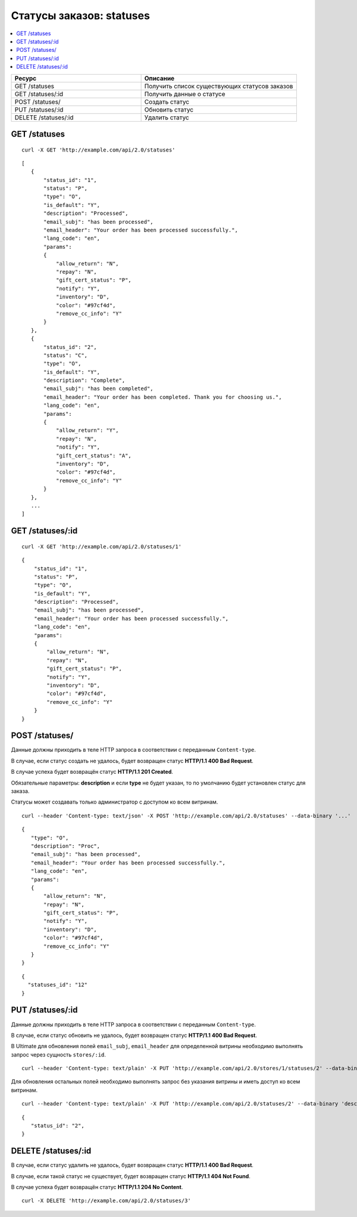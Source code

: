 *************************
Статусы заказов: statuses
*************************

.. contents::
   :backlinks: none
   :local:

.. list-table::
    :header-rows: 1
    :widths: 25 30
    
    *   -   Ресурс 
        -   Описание
    *   -   GET /statuses
        -   Получить список существующих статусов заказов
    *   -   GET /statuses/:id
        -   Получить данные о статусе
    *   -   POST /statuses/
        -   Создать статус
    *   -   PUT /statuses/:id
        -   Обновить статус
    *   -   DELETE /statuses/:id
        -   Удалить статус

=============
GET /statuses
=============

::

  curl -X GET 'http://example.com/api/2.0/statuses'

::

  [
     {
         "status_id": "1",
         "status": "P",
         "type": "O",
         "is_default": "Y",
         "description": "Processed",
         "email_subj": "has been processed",
         "email_header": "Your order has been processed successfully.",
         "lang_code": "en",
         "params":
         {
             "allow_return": "N",
             "repay": "N",
             "gift_cert_status": "P",
             "notify": "Y",
             "inventory": "D",
             "color": "#97cf4d",
             "remove_cc_info": "Y"
         }
     },
     {
         "status_id": "2",
         "status": "C",
         "type": "O",
         "is_default": "Y",
         "description": "Complete",
         "email_subj": "has been completed",
         "email_header": "Your order has been completed. Thank you for choosing us.",
         "lang_code": "en",
         "params":
         {
             "allow_return": "Y",
             "repay": "N",
             "notify": "Y",
             "gift_cert_status": "A",
             "inventory": "D",
             "color": "#97cf4d",
             "remove_cc_info": "Y"
         }
     },
     ...
  ]

=================
GET /statuses/:id
=================

::

  curl -X GET 'http://example.com/api/2.0/statuses/1'

::

  {
      "status_id": "1",
      "status": "P",
      "type": "O",
      "is_default": "Y",
      "description": "Processed",
      "email_subj": "has been processed",
      "email_header": "Your order has been processed successfully.",
      "lang_code": "en",
      "params":
      {
          "allow_return": "N",
          "repay": "N",
          "gift_cert_status": "P",
          "notify": "Y",
          "inventory": "D",
          "color": "#97cf4d",
          "remove_cc_info": "Y"
      }
  }

===============
POST /statuses/
===============

Данные должны приходить в теле HTTP запроса в соответствии с переданным ``Content-type``.

В случае, если статус создать не удалось, будет возвращен статус **HTTP/1.1 400 Bad Request**.

В случае успеха будет возвращён статус **HTTP/1.1 201 Created**.

Обязательные параметры: **description** и если **type** не будет указан, то по умолчанию будет установлен статус для заказа.

Статусы может создавать только администратор с доступом ко всем витринам.

::

  curl --header 'Content-type: text/json' -X POST 'http://example.com/api/2.0/statuses' --data-binary '...'

::
    
      {
         "type": "O",
         "description": "Proc",
         "email_subj": "has been processed",
         "email_header": "Your order has been processed successfully.",
         "lang_code": "en",
         "params":
         {
             "allow_return": "N",
             "repay": "N",
             "gift_cert_status": "P",
             "notify": "Y",
             "inventory": "D",
             "color": "#97cf4d",
             "remove_cc_info": "Y"
         }
      }

::

  {
    "statuses_id": "12"
  }

=================
PUT /statuses/:id
=================

Данные должны приходить в теле HTTP запроса в соответствии с переданным ``Content-type``.

В случае, если статус обновить не удалось, будет возвращен статус **HTTP/1.1 400 Bad Request**.

В Ultimate для обновления полей ``email_subj``, ``email_header`` для определенной витрины необходимо выполнять запрос через сущность ``stores/:id``.

::

  curl --header 'Content-type: text/plain' -X PUT 'http://example.com/api/2.0/stores/1/statuses/2' --data-binary 'email_subj=test&email_header=header'

Для обновления остальных полей необходимо выполнять запрос без указания витрины и иметь доступ ко всем витринам.

::

  curl --header 'Content-type: text/plain' -X PUT 'http://example.com/api/2.0/statuses/2' --data-binary 'description=Test'

::

  {
     "status_id": "2",
  }    

====================
DELETE /statuses/:id
====================

В случае, если статус удалить не удалось, будет возвращен статус **HTTP/1.1 400 Bad Request**. 

В случае, если такой статус не существует, будет возвращен статус **HTTP/1.1 404 Not Found**.

В случае успеха будет возвращён статус **HTTP/1.1 204 No Content**.

::

  curl -X DELETE 'http://example.com/api/2.0/statuses/3'

